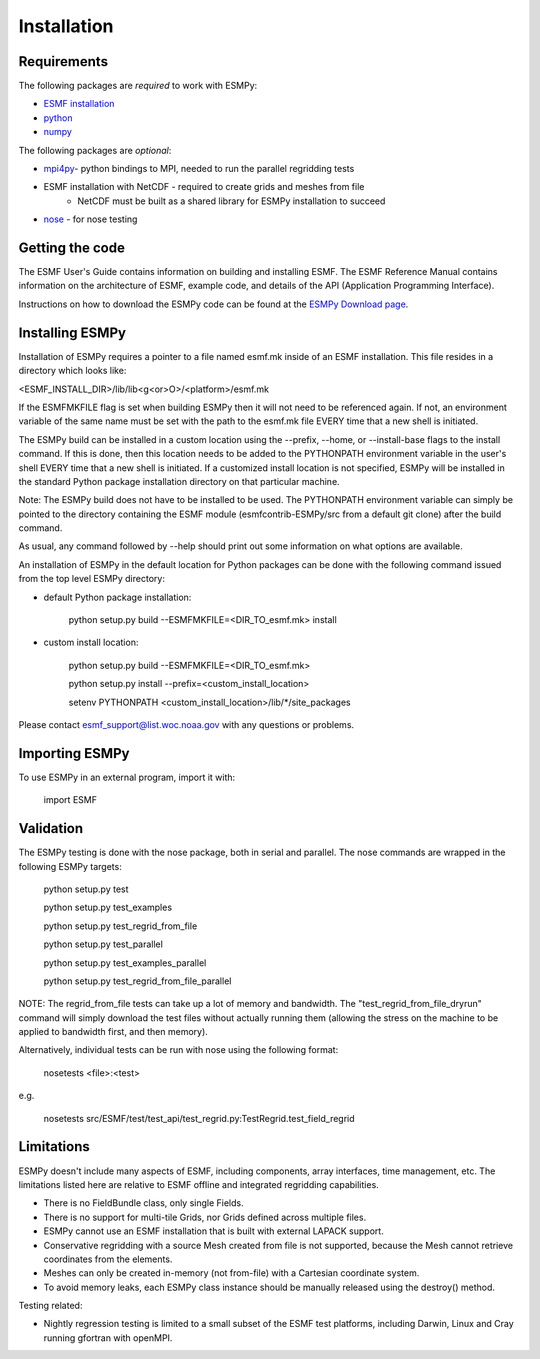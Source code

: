 ============
Installation
============

------------
Requirements
------------

The following packages are *required* to work with ESMPy:

* `ESMF installation <http://www.earthsystemmodeling.org/esmf_releases/last/ESMF_usrdoc>`_
* `python <http://python.org/>`_
* `numpy <http://www.numpy.org/>`_

The following packages are *optional*:

* `mpi4py <http://mpi4py.scipy.org/>`_- python bindings to MPI, needed to run the parallel regridding tests
* ESMF installation with NetCDF - required to create grids and meshes from file
    - NetCDF must be built as a shared library for ESMPy installation to succeed
* `nose <https://nose.readthedocs.org/en/latest/>`_ - for nose testing

----------------
Getting the code
----------------

The ESMF User's Guide contains information on building and installing ESMF.
The ESMF Reference Manual contains information on the architecture of ESMF,
example code, and details of the API (Application Programming Interface).

Instructions on how to download the ESMPy code can be found at the `ESMPy Download page
<http://www.earthsystemcog.org/projects/esmpy/releases>`_.

----------------
Installing ESMPy
----------------

Installation of ESMPy requires a pointer to a file named esmf.mk inside of an
ESMF installation.  This file resides in a directory which looks like:

<ESMF_INSTALL_DIR>/lib/lib<g<or>O>/<platform>/esmf.mk

If the ESMFMKFILE flag is set when building ESMPy then it will not need to be
referenced again.  If not, an environment variable of the same name must be set
with the path to the esmf.mk file EVERY time that a new shell is initiated.

The ESMPy build can be installed in a custom location using the
--prefix, --home, or --install-base flags to the install command.  If this
is done, then this location needs to be added to the PYTHONPATH environment
variable in the user's shell EVERY time that a new shell is initiated.  If a
customized install location is not specified, ESMPy will be installed in the
standard Python package installation directory on that particular machine.

Note: The ESMPy build does not have to be installed to be used.  The
PYTHONPATH environment variable can simply be pointed to the directory
containing the ESMF module (esmfcontrib-ESMPy/src from a default git clone)
after the build command.

As usual, any command followed by --help should print out some information
on what options are available.

An installation of ESMPy in the default location for Python packages can be done
with the following command issued from the top level ESMPy directory:

- default Python package installation:

    python setup.py build --ESMFMKFILE=<DIR_TO_esmf.mk> install

- custom install location:

    python setup.py build --ESMFMKFILE=<DIR_TO_esmf.mk>

    python setup.py install --prefix=<custom_install_location>

    setenv PYTHONPATH <custom_install_location>/lib/\*/site_packages

Please contact esmf_support@list.woc.noaa.gov with any questions or problems.


---------------
Importing ESMPy
---------------

To use ESMPy in an external program, import it with:

    import ESMF

----------
Validation
----------

The ESMPy testing is done with the nose package, both in serial and
parallel.  The nose commands are wrapped in the following ESMPy targets:

    python setup.py test

    python setup.py test_examples

    python setup.py test_regrid_from_file

    python setup.py test_parallel

    python setup.py test_examples_parallel

    python setup.py test_regrid_from_file_parallel

NOTE: The regrid_from_file tests can take up a lot of memory and bandwidth.
The "test_regrid_from_file_dryrun" command will simply download the test
files without actually running them (allowing the stress on the machine to
be applied to bandwidth first, and then memory).

Alternatively, individual tests can be run with nose using the following format:

    nosetests <file>:<test>

e.g.

    nosetests src/ESMF/test/test_api/test_regrid.py:TestRegrid.test_field_regrid

-----------
Limitations
-----------

ESMPy doesn't include many aspects of ESMF, including components, array
interfaces, time management, etc.  The limitations listed here are relative
to ESMF offline and integrated regridding capabilities.

- There is no FieldBundle class, only single Fields.
- There is no support for multi-tile Grids, nor Grids defined across multiple files.
- ESMPy cannot use an ESMF installation that is built with external LAPACK
  support.
- Conservative regridding with a source Mesh created from file is not supported,
  because the Mesh cannot retrieve coordinates from the elements.
- Meshes can only be created in-memory (not from-file) with a Cartesian coordinate system.
- To avoid memory leaks, each ESMPy class instance should be manually released
  using the destroy() method.

Testing related:

- Nightly regression testing is limited to a small subset of the ESMF test platforms,
  including Darwin, Linux and Cray running gfortran with openMPI.


